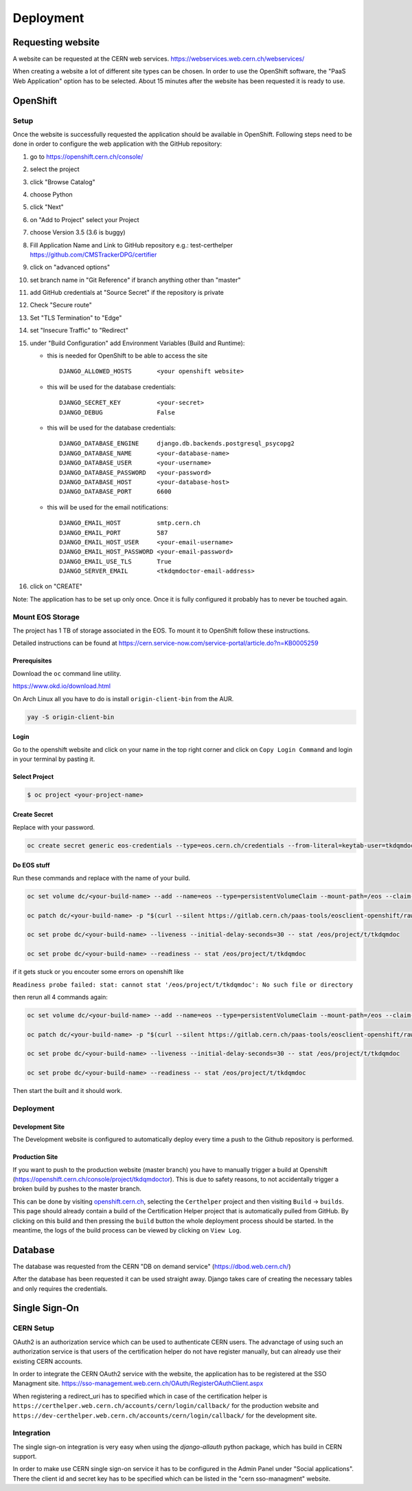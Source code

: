 Deployment
==========

Requesting website
------------------

A website can be requested at the CERN web services.
https://webservices.web.cern.ch/webservices/

.. image:: images/request-website.png

When creating a website a lot of different site types can be chosen. In
order to use the OpenShift software, the "PaaS Web Application" option
has to be selected. About 15 minutes after the website has been
requested it is ready to use.

OpenShift
---------

Setup
~~~~~

Once the website is successfully requested the application should be
available in OpenShift. Following steps need to be done in order to
configure the web application with the GitHub repository:

1.  go to https://openshift.cern.ch/console/
2.  select the project
3.  click "Browse Catalog"
4.  choose Python
5.  click "Next"
6.  on "Add to Project" select your Project
7.  choose Version 3.5 (3.6 is buggy)
8.  Fill Application Name and Link to GitHub repository e.g.:
    test-certhelper https://github.com/CMSTrackerDPG/certifier
9.  click on "advanced options"
10. set branch name in "Git Reference" if branch anything other than
    "master"
11. add GitHub credentials at "Source Secret" if the repository is
    private
12. Check "Secure route"
13. Set "TLS Termination" to "Edge"
14. set "Insecure Traffic" to "Redirect"
15. under "Build Configuration" add Environment Variables (Build and
    Runtime):

    -  this is needed for OpenShift to be able to access the site

       ::

             DJANGO_ALLOWED_HOSTS       <your openshift website>

    -  this will be used for the database credentials:

       ::

             DJANGO_SECRET_KEY          <your-secret>
             DJANGO_DEBUG               False

    -  this will be used for the database credentials:

       ::

             DJANGO_DATABASE_ENGINE     django.db.backends.postgresql_psycopg2
             DJANGO_DATABASE_NAME       <your-database-name>
             DJANGO_DATABASE_USER       <your-username>
             DJANGO_DATABASE_PASSWORD   <your-password>
             DJANGO_DATABASE_HOST       <your-database-host>
             DJANGO_DATABASE_PORT       6600

    -  this will be used for the email notifications:

       ::

             DJANGO_EMAIL_HOST          smtp.cern.ch
             DJANGO_EMAIL_PORT          587
             DJANGO_EMAIL_HOST_USER     <your-email-username>
             DJANGO_EMAIL_HOST_PASSWORD <your-email-password>
             DJANGO_EMAIL_USE_TLS       True
             DJANGO_SERVER_EMAIL        <tkdqmdoctor-email-address>

16. click on "CREATE"

Note: The application has to be set up only once. Once it is fully
configured it probably has to never be touched again.

Mount EOS Storage
~~~~~~~~~~~~~~~~~

The project has 1 TB of storage associated in the EOS. To mount it to
OpenShift follow these instructions.

Detailed instructions can be found at
https://cern.service-now.com/service-portal/article.do?n=KB0005259

Prerequisites
^^^^^^^^^^^^^

Download the ``oc`` command line utility.

https://www.okd.io/download.html

On Arch Linux all you have to do is install ``origin-client-bin`` from
the AUR.

.. code:: bash

   yay -S origin-client-bin

Login
^^^^^

Go to the openshift website and click on your name in the top right
corner and click on ``Copy Login Command`` and login in your terminal by
pasting it.

Select Project
^^^^^^^^^^^^^^

.. code:: bash

   $ oc project <your-project-name>

Create Secret
^^^^^^^^^^^^^

Replace with your password.

.. code:: bash

   oc create secret generic eos-credentials --type=eos.cern.ch/credentials --from-literal=keytab-user=tkdqmdoc --from-literal=keytab-pwd=<the-password>

Do EOS stuff
^^^^^^^^^^^^

Run these commands and replace with the name of your build.

.. code:: bash

   oc set volume dc/<your-build-name> --add --name=eos --type=persistentVolumeClaim --mount-path=/eos --claim-name=eos-volume --claim-class=eos --claim-size=1

   oc patch dc/<your-build-name> -p "$(curl --silent https://gitlab.cern.ch/paas-tools/eosclient-openshift/raw/master/eosclient-container-patch.json)"

   oc set probe dc/<your-build-name> --liveness --initial-delay-seconds=30 -- stat /eos/project/t/tkdqmdoc

   oc set probe dc/<your-build-name> --readiness -- stat /eos/project/t/tkdqmdoc

if it gets stuck or you encouter some errors on openshift like

``Readiness probe failed: stat: cannot stat '/eos/project/t/tkdqmdoc': No such file or directory``

then rerun all 4 commands again:

.. code:: bash

   oc set volume dc/<your-build-name> --add --name=eos --type=persistentVolumeClaim --mount-path=/eos --claim-name=eos-volume --claim-class=eos --claim-size=1

   oc patch dc/<your-build-name> -p "$(curl --silent https://gitlab.cern.ch/paas-tools/eosclient-openshift/raw/master/eosclient-container-patch.json)"

   oc set probe dc/<your-build-name> --liveness --initial-delay-seconds=30 -- stat /eos/project/t/tkdqmdoc

   oc set probe dc/<your-build-name> --readiness -- stat /eos/project/t/tkdqmdoc

Then start the built and it should work.

Deployment
~~~~~~~~~~

Development Site
^^^^^^^^^^^^^^^^

The Development website is configured to automatically deploy every time
a push to the Github repository is performed.

Production Site
^^^^^^^^^^^^^^^

If you want to push to the production website (master branch) you have
to manually trigger a build at Openshift
(https://openshift.cern.ch/console/project/tkdqmdoctor). This is due to
safety reasons, to not accidentally trigger a broken build by pushes to
the master branch.

This can be done by visiting
`openshift.cern.ch <https://openshift.cern.ch/>`__, selecting the
``Certhelper`` project and then visiting ``Build`` -> ``builds``. This
page should already contain a build of the Certification Helper project that is
automatically pulled from GitHub. By clicking on this build and then
pressing the ``build`` button the whole deployment process should be
started. In the meantime, the logs of the build process can be viewed by
clicking on ``View Log``.

Database
--------

The database was requested from the CERN "DB on demand service"
(https://dbod.web.cern.ch/)

After the database has been requested it can be used straight away.
Django takes care of creating the necessary tables and only requires the
credentials.

Single Sign-On
--------------

CERN Setup
~~~~~~~~~~

OAuth2 is an authorization service which can be used to authenticate
CERN users. The advanctage of using such an authorization service is that
users of the certification helper do not have register manually, but can
already use their existing CERN accounts.

In order to integrate the CERN OAuth2 service with the website, the
application has to be registered at the SSO Managment site.
https://sso-management.web.cern.ch/OAuth/RegisterOAuthClient.aspx

When registering a redirect\_uri has to specified which in case of the
certification helper is
``https://certhelper.web.cern.ch/accounts/cern/login/callback/`` for
the production website and
``https://dev-certhelper.web.cern.ch/accounts/cern/login/callback/``
for the development site.

Integration
~~~~~~~~~~~

The single sign-on integration is very easy when using the
*django-allauth* python package, which has build in CERN support.

In order to make use CERN single sign-on service it has to be configured
in the Admin Panel under "Social applications". There the client id and
secret key has to be specified which can be listed in the "cern
sso-managment" website.
